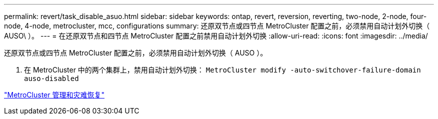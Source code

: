 ---
permalink: revert/task_disable_asuo.html 
sidebar: sidebar 
keywords: ontap, revert, reversion, reverting, two-node, 2-node, four-node, 4-node, metrocluster, mcc, configurations 
summary: 还原双节点或四节点 MetroCluster 配置之前，必须禁用自动计划外切换（ AUSO\ ）。 
---
= 在还原双节点和四节点 MetroCluster 配置之前禁用自动计划外切换
:allow-uri-read: 
:icons: font
:imagesdir: ../media/


[role="lead"]
还原双节点或四节点 MetroCluster 配置之前，必须禁用自动计划外切换（ AUSO ）。

. 在 MetroCluster 中的两个集群上，禁用自动计划外切换： `MetroCluster modify -auto-switchover-failure-domain auso-disabled`


https://docs.netapp.com/us-en/ontap-metrocluster/install-ip/task_install_configure_mediator.html["MetroCluster 管理和灾难恢复"]
